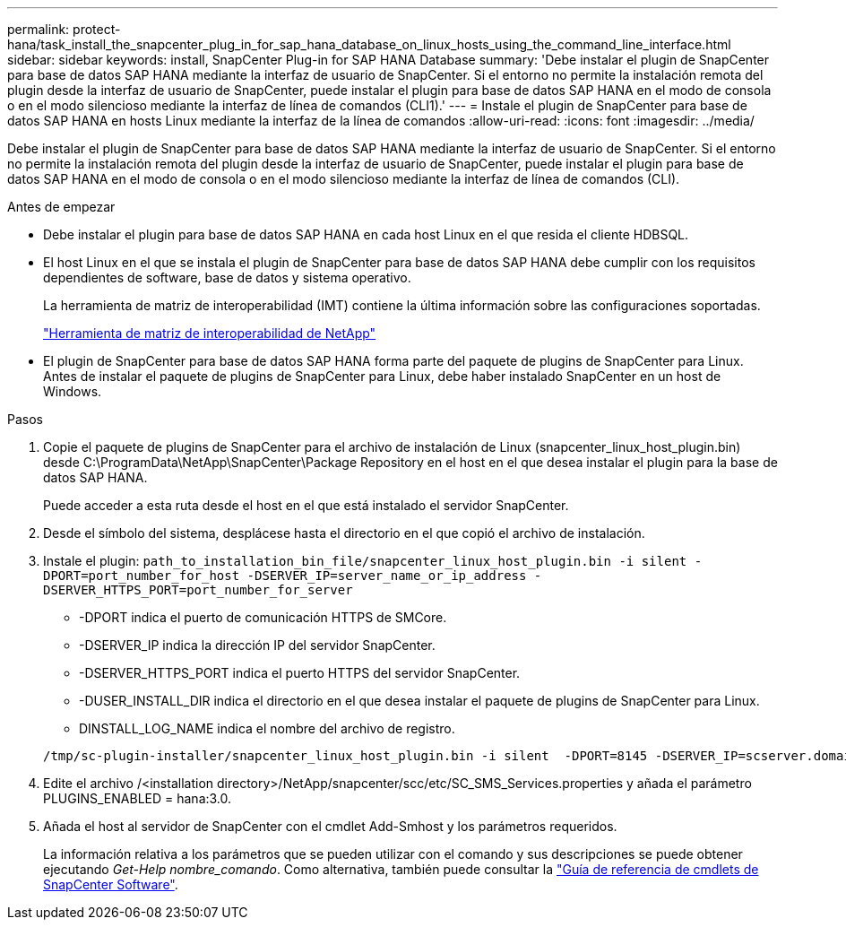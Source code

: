 ---
permalink: protect-hana/task_install_the_snapcenter_plug_in_for_sap_hana_database_on_linux_hosts_using_the_command_line_interface.html 
sidebar: sidebar 
keywords: install, SnapCenter Plug-in for SAP HANA Database 
summary: 'Debe instalar el plugin de SnapCenter para base de datos SAP HANA mediante la interfaz de usuario de SnapCenter. Si el entorno no permite la instalación remota del plugin desde la interfaz de usuario de SnapCenter, puede instalar el plugin para base de datos SAP HANA en el modo de consola o en el modo silencioso mediante la interfaz de línea de comandos (CLI1).' 
---
= Instale el plugin de SnapCenter para base de datos SAP HANA en hosts Linux mediante la interfaz de la línea de comandos
:allow-uri-read: 
:icons: font
:imagesdir: ../media/


[role="lead"]
Debe instalar el plugin de SnapCenter para base de datos SAP HANA mediante la interfaz de usuario de SnapCenter. Si el entorno no permite la instalación remota del plugin desde la interfaz de usuario de SnapCenter, puede instalar el plugin para base de datos SAP HANA en el modo de consola o en el modo silencioso mediante la interfaz de línea de comandos (CLI).

.Antes de empezar
* Debe instalar el plugin para base de datos SAP HANA en cada host Linux en el que resida el cliente HDBSQL.
* El host Linux en el que se instala el plugin de SnapCenter para base de datos SAP HANA debe cumplir con los requisitos dependientes de software, base de datos y sistema operativo.
+
La herramienta de matriz de interoperabilidad (IMT) contiene la última información sobre las configuraciones soportadas.

+
https://imt.netapp.com/matrix/imt.jsp?components=112393;&solution=1259&isHWU&src=IMT["Herramienta de matriz de interoperabilidad de NetApp"]

* El plugin de SnapCenter para base de datos SAP HANA forma parte del paquete de plugins de SnapCenter para Linux. Antes de instalar el paquete de plugins de SnapCenter para Linux, debe haber instalado SnapCenter en un host de Windows.


.Pasos
. Copie el paquete de plugins de SnapCenter para el archivo de instalación de Linux (snapcenter_linux_host_plugin.bin) desde C:\ProgramData\NetApp\SnapCenter\Package Repository en el host en el que desea instalar el plugin para la base de datos SAP HANA.
+
Puede acceder a esta ruta desde el host en el que está instalado el servidor SnapCenter.

. Desde el símbolo del sistema, desplácese hasta el directorio en el que copió el archivo de instalación.
. Instale el plugin: `path_to_installation_bin_file/snapcenter_linux_host_plugin.bin -i silent -DPORT=port_number_for_host -DSERVER_IP=server_name_or_ip_address -DSERVER_HTTPS_PORT=port_number_for_server`
+
** -DPORT indica el puerto de comunicación HTTPS de SMCore.
** -DSERVER_IP indica la dirección IP del servidor SnapCenter.
** -DSERVER_HTTPS_PORT indica el puerto HTTPS del servidor SnapCenter.
** -DUSER_INSTALL_DIR indica el directorio en el que desea instalar el paquete de plugins de SnapCenter para Linux.
** DINSTALL_LOG_NAME indica el nombre del archivo de registro.


+
[listing]
----
/tmp/sc-plugin-installer/snapcenter_linux_host_plugin.bin -i silent  -DPORT=8145 -DSERVER_IP=scserver.domain.com -DSERVER_HTTPS_PORT=8146 -DUSER_INSTALL_DIR=/opt -DINSTALL_LOG_NAME=SnapCenter_Linux_Host_Plugin_Install_2.log -DCHOSEN_FEATURE_LIST=CUSTOM
----
. Edite el archivo /<installation directory>/NetApp/snapcenter/scc/etc/SC_SMS_Services.properties y añada el parámetro PLUGINS_ENABLED = hana:3.0.
. Añada el host al servidor de SnapCenter con el cmdlet Add-Smhost y los parámetros requeridos.
+
La información relativa a los parámetros que se pueden utilizar con el comando y sus descripciones se puede obtener ejecutando _Get-Help nombre_comando_. Como alternativa, también puede consultar la https://library.netapp.com/ecm/ecm_download_file/ECMLP2886205["Guía de referencia de cmdlets de SnapCenter Software"^].


